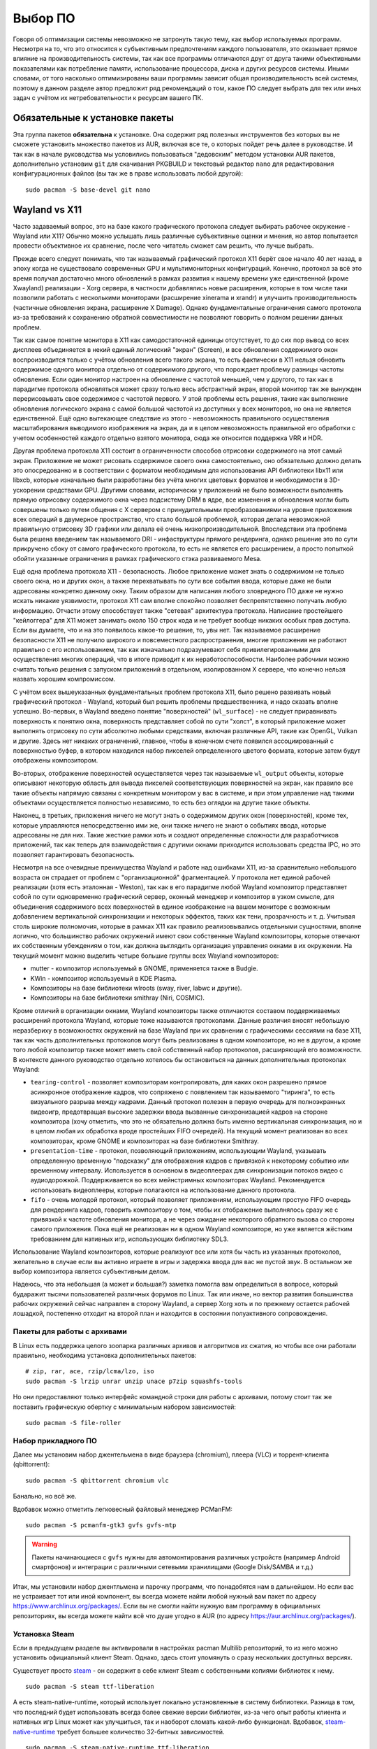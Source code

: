 .. ARU (c) 2018 - 2025, Pavel Priluckiy, Vasiliy Stelmachenok and contributors

   ARU is licensed under a
   Creative Commons Attribution-ShareAlike 4.0 International License.

   You should have received a copy of the license along with this
   work. If not, see <https://creativecommons.org/licenses/by-sa/4.0/>.

.. _software:

*********
Выбор ПО
*********

Говоря об оптимизации системы невозможно не затронуть такую тему, как
выбор используемых программ. Несмотря на то, что это относится к
субъективным предпочтениям каждого пользователя, это оказывает прямое
влияние на производительность системы, так как все программы
отличаются друг от друга такими объективными показателями как
потребление памяти, использование процессора, диска и других ресурсов
системы. Иными словами, от того насколько оптимизированы ваши
программы зависит общая производительность всей системы, поэтому в
данном разделе автор предложит ряд рекомендаций о том, какое ПО
следует выбрать для тех или иных задач с учётом их нетребовательности
к ресурсам вашего ПК.

.. index:: installation, packages, basic, grub
.. _mandatory-packages:

================================
Обязательные к установке пакеты
================================

Эта группа пакетов **обязательна** к установке. Она содержит ряд
полезных инструментов без которых вы не сможете установить множество
пакетов из AUR, включая все те, о которых пойдет речь далее в
руководстве. И так как в начале руководства мы условились пользоваться
"дедовским" методом установки AUR пакетов, дополнительно установим
``git`` для скачивания PKGBUILD и текстовый редактор ``nano`` для
редактирования конфигурационных файлов (вы так же в праве использовать
любой другой)::

 sudo pacman -S base-devel git nano

.. index:: wayland, x11, comprasion
.. _wayland_vs_x11:

===================
Wayland vs X11
===================

Часто задаваемый вопрос, это на базе какого графического протокола
следует выбирать рабочее окружение - Wayland или X11? Обычно можно
услышать лишь различные субъективные оценки и мнения, но автор
попытается провести объективное их сравнение, после чего читатель
сможет сам решить, что лучше выбрать.

Прежде всего следует понимать, что так называемый графический протокол
X11 берёт свое начало 40 лет назад, в эпоху когда не существовало
современных GPU и мультимониторных конфигураций. Конечно, протокол за
всё это время получал достаточно много обновлений в рамках развития к
нашему времени уже единственной (кроме Xwayland) реализации - Xorg
сервера, в частности добавлялись новые расширения, которые в том числе
таки позволили работать с несколькими мониторами (расширение xinerama и
xrandr) и улучшить производительность (частичные обновления экрана,
расширение X Damage). Однако фундаментальные ограничения самого
протокола из-за требований к сохранению обратной совместимости не
позволяют говорить о полном решении данных проблем.

Так как самое понятие монитора в X11 как самодостаточной единицы
отсутствует, то до сих пор вывод со всех дисплеев объединяется в некий
единый логический "экран" (Screen), и все обновления содержимого окон
воспроизводится только с учётом обновления всего такого экрана, то
есть фактически в X11 нельзя обновить содержимое одного монитора
отдельно от содержимого другого, что порождает проблему разницы
частоты обновления. Если один монитор настроен на обновление с
частотой меньшей, чем у другого, то так как в парадигме протокола
обновляться может сразу только весь абстрактный экран, второй монитор
так же вынужден перерисовывать свое содержимое с частотой первого. У
этой проблемы есть решения, такие как выполнение обновления
логического экрана с самой большой частотой из доступных у всех
мониторов, но она не является единственной. Ещё одно вытекающее
следствие из этого - невозможность правильного осуществления
масштабирования выводимого изображения на экран, да и в целом
невозможность правильной его обработки с учетом особенностей каждого
отдельно взятого монитора, сюда же относится поддержка VRR и HDR.

Другая проблема протокола X11 состоит в ограниченности способов
отрисовки содержимого на этот самый экран. Приложение не может
рисовать содержимое своего окна самостоятельно, оно обязательно должно
делать это опосредованно и в соответствии с форматом необходимым для
использования API библиотеки libx11 или libxcb, которые изначально
были разработаны без учёта многих цветовых форматов и необходимости в
3D-ускорении средствами GPU. Другими словами, исторически у приложений
не было возможности выполнять прямую отрисовку содержимого окна через
подсистему DRM в ядре, все изменения и обновления могли быть совершены
только путем общения с X сервером с принудительными преобразованиями
на уровне приложения всех операций в двумерное пространство, что стало
большой проблемой, которая делала невозможной правильную отрисовку 3D
графики или делала её очень низкопроизводительной. Впоследствии эта
проблема была решена введением так называемого DRI - инфаструктуры
прямого рендеринга, однако решение это по сути прикручено сбоку от
самого графического протокола, то есть не является его расширением, а
просто попыткой обойти указанные ограничения в рамках графического
стэка развиваемого Mesa.

Ещё одна проблема протокола X11 - безопасность. Любое приложение может
знать о содержимом не только своего окна, но и других окон, а также
перехватывать по сути все события ввода, которые даже не были
адресованы конкретно данному окну. Таким образом для написания любого
зловредного ПО даже не нужно искать никакие уязвимости, протокол X11
сам вполне спокойно позволяет беспрепятственно получать любую
информацию. Отчасти этому способствует также "сетевая" архитектура
протокола. Написание простейшего "кейлоггера" для X11 может занимать
около 150 строк кода и не требует вообще никаких особых прав доступа.
Если вы думаете, что и на это появилось какое-то решение, то, увы нет.
Так называемое расширение безопасности X11 не получило широкого и
повсеместного распространения, многие приложения не работают правильно
с его использованием, так как изначально подразумевают себя
привилегированными для осуществления многих операций, что в итоге
приводит к их неработоспособности. Наиболее рабочими можно считать
только решения с запуском приложений в отдельном, изолированном X
сервере, что конечно нельзя назвать хорошим компромиссом.

С учётом всех вышеуказанных фундаментальных проблем протокола X11,
было решено развивать новый графический протокол - Wayland, который
был решить проблемы предшественника, и надо сказать вполне успешно.
Во-первых, в Wayland введено понятие "поверхностей" (``wl_surface``) -
не следует приравнивать поверхность к понятию окна, поверхность
представляет собой по сути "холст", в который приложение может
выполнять отрисовку по сути абсолютно любыми средствами, включая
различные API, такие как OpenGL, Vulkan и другие. Здесь нет никаких
ограничений, главное, чтобы в конечном счете появился ассоциированный
с поверхностью буфер, в котором находился набор пикселей определенного
цветого формата, которые затем будут отображены композитором.

Во-вторых, отображение поверхностей осуществляется через так
называемые ``wl_output`` объекты, которые описывают некоторую область
для вывода пикселей соответствующих поверхностей на экран, как правило
все такие объекты напрямую связаны с конкретным монитором у вас в
системе, и при этом управление над такими объектами осуществляется
полностью независимо, то есть без оглядки на другие такие объекты.

Наконец, в третьих, приложения ничего не могут знать о содержимом
других окон (поверхностей), кроме тех, которые управляются
непосредственно ими же, они также ничего не знают о событиях ввода,
которые адресованы не для них. Такие жесткие рамки хоть и создают
определенные сложности для разработчиков приложений, так как теперь
для взаимодействия с другими окнами приходится использовать средства
IPC, но это позволяет гарантировать безопасность.

Несмотря на все очевидные преимущества Wayland и работе над ошибками
X11, из-за сравнительно небольшого возраста он страдает от проблем с
"организационной" фрагментацией. У протокола нет единой рабочей
реализации (хотя есть эталонная - Weston), так как в его парадигме
любой Wayland композитор представляет собой по сути одновременно
графический сервер, оконный менеджер и композитор в узком смысле, для
объединения содержимого всех поверхностей в единое изображение на
вашем мониторе с возможным добавлением вертикальной синхронизации и
некоторых эффектов, таких как тени, прозрачность и т. д. Учитывая
столь широкие полномочия, которые в рамках X11 как правило
реализовывались отдельными сущностями, вполне логично, что большинство
рабочих окружений имеют свои собственные Wayland композиторы, которые
отвечают их собственным убеждениям о том, как должна выглядить
организация управления окнами в их окружении. На текущий момент можно
выделить четыре большие группы всех Wayland композиторов:

- mutter - композитор используемый в GNOME, применяется также в Budgie.
- KWin - композитор используемый в KDE Plasma.
- Композиторы на базе библиотеки wlroots (sway, river, labwc и другие).
- Композиторы на базе библиотеки smithray (Niri, COSMIC).

Кроме отличий в организации окнами, Wayland композиторы также
отличаются составом поддерживаемых расширений протокола Wayland,
которые тоже называются протоколами. Данные различия вносят небольшую
неразбериху в возможностях окружений на базе Wayland при их сравнении
с графическими сессиями на базе X11, так как часть дополнительных
протоколов могут быть реализованы в одном композиторе, но не в другом,
а кроме того любой композитор также может иметь свой собственный набор
протоколов, расширяющий его возможности. В контексте данного
руководство отдельно хотелось бы остановиться на данных дополнительных
протоколах Wayland:

- ``tearing-control`` - позволяет композиторам контролировать, для
  каких окон разрешено прямое асинхронное отображение кадров, что
  сопряжено с появлением так называемого "тиринга", то есть
  визуального разрыва между кадрами. Данный протокол полезен в первую
  очередь для полноэкранных видеоигр, предотвращая высокие задержки
  ввода вызванные синхронизацией кадров на стороне композитора (хочу
  отметить, что это не обязательно должна быть именно вертикальная
  синхронизация, но и в целом любая их обработка вроде простейших FIFO
  очередей). На текущий момент реализован во всех композиторах, кроме
  GNOME и композиторах на базе библиотеки Smithray.

- ``presentation-time`` - протокол, позволяющий приложениям,
  использующим Wayland, указывать определенную временную "подсказку"
  для отображения кадров с привязкой к некоторому событию или
  временному интервалу. Используется в основном в видеоплеерах для
  синхронизации потоков видео с аудиодорожкой. Поддерживается во всех
  мейнстримных композиторах Wayland. Рекомендуется использовать
  видеоплееры, которые полагаются на использование данного протокола.

- ``fifo`` - очень молодой протокол, который позволяет приложениям,
  использующим простую FIFO очередь для рендеринга кадров, говорить
  композитору о том, чтобы их отображение выполнялось сразу же с
  привязкой к частоте обновления монитора, а не через ожидание
  некоторого обратного вызова со стороны самого приложения. Пока ещё
  не реализован ни в одном Wayland композиторе, но уже является
  жёстким требованием для нативных игр, использующих библиотеку SDL3.

Использование Wayland композиторов, которые реализуют все или хотя бы
часть из указанных протоколов, желательно в случае если вы активно
играете в игры и задержка ввода для вас не пустой звук. В остальном же
выбор композитора является субъективным делом.

Надеюсь, что эта небольшая (а может и большая?) заметка помогла вам
определиться в вопросе, который бударажит тысячи пользователей
различных форумов по Linux. Так или иначе, но вектор развития
большинства рабочих окружений сейчас направлен в сторону Wayland, а
сервер Xorg хоть и по прежнему остается рабочей лошадкой, постепенно
отходит на второй план и находится в состоянии полуактивного
сопровождения.

.. index:: installation, packages, archives
.. _archive-packages:

-----------------------------
Пакеты для работы с архивами
-----------------------------

В Linux есть поддержка целого зоопарка различных архивов и алгоритмов
их сжатия, но чтобы все они работали правильно, необходима установка
дополнительных пакетов::

  # zip, rar, ace, rzip/lcma/lzo, iso
  sudo pacman -S lrzip unrar unzip unace p7zip squashfs-tools

Но они предоставляют только интерфейс командной строки для работы с
архивами, потому стоит так же поставить графическую обертку с
минимальным набором зависимостей::

  sudo pacman -S file-roller

.. index:: installation, packages, applications
.. _applications-packages:

---------------------
Набор прикладного ПО
---------------------

Далее мы установим набор джентельмена в виде браузера (chromium),
плеера (VLC) и торрент-клиента (qbittorrent)::

  sudo pacman -S qbittorrent chromium vlc

Банально, но всё же.

Вдобавок можно отметить легковесный файловый менеджер PCManFM::

  sudo pacman -S pcmanfm-gtk3 gvfs gvfs-mtp

.. warning:: Пакеты начинающиеся с ``gvfs`` нужны для автомонтирования
   различных устройств (например Android смартфонов) и интеграции с
   различными сетевыми хранилищами (Google Disk/SAMBA и т.д.)

Итак, мы установили набор джентльмена и парочку программ, что
понадобятся нам в дальнейшем. Но если вас не устраивает тот или иной
компонент, вы всегда можете найти любой нужный вам пакет по адресу
https://www.archlinux.org/packages/. Если вы не смогли найти нужную
вам программу в официальных репозиториях, вы всегда можете найти всё
что душе угодно в AUR (по адресу https://aur.archlinux.org/packages/).


.. index:: installation, packages, steam
.. _steam-installation:

----------------
Установка Steam
----------------

Если в предыдущем разделе вы активировали в настройках pacman Multilib
репозиторий, то из него можно установить официальный клиент Steam.
Однако, здесь стоит упомянуть о сразу нескольких доступных версиях.

Существует просто steam_ - он содержит в себе клиент Steam с
собственными копиями библиотек к нему. ::

  sudo pacman -S steam ttf-liberation

А есть steam-native-runtime, который использует локально установленные
в систему библиотеки. Разница в том, что последний будет использовать
всегда более свежие версии библиотек, из-за чего опыт работы клиента и
нативных игр Linux может как улучшиться, так и наоборот сломать
какой-либо функционал. Вдобавок, steam-native-runtime_ требует большее
количество 32-битных зависимостей. ::

  sudo pacman -S steam-native-runtime ttf-liberation

Автор рекомендует пользоваться обычной версией, хотя и при
использовании steam-native-runtime_ каких-либо серьёзных проблем
замечено не было.

.. _steam: https://archlinux.org/packages/multilib/x86_64/steam/
.. _steam-native-runtime: https://archlinux.org/packages/multilib/x86_64/steam-native-runtime/

.. index:: useful-programs, mouse, settings
.. _paper:

------
Piper
------

Позволяет выполнить более тонкую настройку вашей мышки, в том числе
переназначить DPI, настроить подсветку и собственные действия на
дополнительные кнопки.

.. image:: https://raw.githubusercontent.com/libratbag/piper/wiki/screenshots/piper-resolutionpage.png

**Установка** ::

  sudo pacman -S piper

.. attention:: Поддерживаются только некоторые из моделей мышек от
   Logitech/Razer/Steelseries. Полный список поддерживаемых устройств
   вы можете найти по ссылке:

   https://github.com/libratbag/libratbag/wiki/Devices
.. index:: installation, drivers, nvidia, amd, intel
.. _drivers-installation:

------------------------------------------------
Установка актуальных драйверов для видеокарты
------------------------------------------------

В установке драйверов для Linux-систем нет ничего сложного, главное
просто учитывать, что от свежести ядра и версии драйвера, будет
зависеть получите ли вы чёрный экран смерти или нет (Шутка).

И да, **устанавливайте драйвера ТОЛЬКО через пакетный менеджер вашего
дистрибутива!**

Забудьте про скачивание драйвера с сайта NVIDIA/AMD, это поможет вам
избежать кучу проблем в дальнейшем.

NVIDIA
------

Рекомендуется использовать модули драйвера из пакета ``nvidia-dkms``,
которые при помощи системы динамических модулей DKMS автоматически
собируться под нужное ядро::

  sudo pacman -S nvidia-dkms nvidia-utils lib32-nvidia-utils nvidia-settings lib32-opencl-nvidia opencl-nvidia libxnvctrl vulkan-icd-loader lib32-vulkan-icd-loader libva-nvidia-driver

.. warning:: Для правильной работы DKMS требуется также установить
   заголовки текущей версии ядра. Например, для стандартного ядра
   ``linux`` заголовки требуемые для сборки модулей находится внутри
   пакета ``linux-headers``.

С недавних пор помимо закрытых модулей драйвера NVIDIA также
предоставляет версию модулей с открытым исходным кодом, которые
рекомендуются к использованию начиная с ``560`` ветки драйвера. Их
установка практически ничем не отличается от закрытого варианта кроме
как заменой пакета ``nvidia-dkms`` на ``nvidia-open-dkms``::

  sudo pacman -S nvidia-open-dkms nvidia-utils lib32-nvidia-utils nvidia-settings lib32-opencl-nvidia opencl-nvidia libxnvctrl lib32-vulkan-icd-loader libva-nvidia-driver

Перед установкой драйвера рекомендуется отключить *"Secure Boot"* в
UEFI, ибо из-за этого модули драйвера могут не загрузиться.


NVIDIA (470xx)
---------------

Драйвер NVIDIA для Linux имеет несколько веток с долгосрочной поддержкой, часть
из которых, как например nvidia-470xx-dkms, оставлены для сохранения
совместимости со старыми видеокартами, в данном случае с поколением GPU Kepler.
Если ваша видеокарта относится именно к этому поколению, то вам нужно
установить не последний драйвер выше, а данную версию из AUR::


  git clone https://aur.archlinux.org/nvidia-470xx-utils
  cd nvidia-470xx-utils
  makepkg -sric

  sudo pacman -S lib32-vulkan-icd-loader

  # 32-битные библиотеки (необходимо для запуска игр через Wine/Steam)
  git clone https://aur.archlinux.org/lib32-nvidia-470xx-utils
  cd lib32-nvidia-470xx-utils
  makepkg -sric



Nouveau (*Только для старых видеокарт*)
------------------------------------------

Для старых видеокарт Nvidia (ниже GeForce 600) рекомендуется использовать
свободную альтернативу драйвера NVIDIA — Nouveau, входящую в состав Mesa. Она
имеет официальную поддержку и обновления в отличии от старых версий закрытого
драйвера NVIDIA (340, 390) и отлично справляется с 2D ускорением. Вдобавок,
Nouveau хорошо работает с Wayland::

  sudo pacman -S mesa lib32-mesa vulkan-nouveau lib32-vulkan-nouveau opencl-rusticl-mesa lib32-opencl-rusticl-mesa

AMD
----
::

  sudo pacman -S mesa lib32-mesa vulkan-radeon lib32-vulkan-radeon vulkan-mesa-layers opencl-rusticl-mesa lib32-opencl-rusticl-mesa

Intel
-----
::

  sudo pacman -S mesa lib32-mesa vulkan-intel lib32-vulkan-intel opencl-rusticl-mesa lib32-opencl-rusticl-mesa

.. warning:: Автор не рекомендует выполнять установку морально
   устаревших DDX драйверов, как например ``xf86-video-intel``, так
   как они в большинстве своем заброшены и не получают никаких
   исправлений.  Вместо этого используйте DDX драйвер ``modesetting``,
   который поставляется вместе с пакетом ``xorg-server``. Он
   использует аппартное ускорение на базе glamor и Mesa. Обратите
   внимание, что последние исправления и новые возможности (Как,
   например, опция ``"Tearfree"``) доступны только в Git версии,
   поэтому имеет смысл установить ``xorg-server-git`` из AUR.

.. index:: cleanup, gnome, kde
.. _remove-garbage-packages:

==========================
Удаление лишних пакетов
==========================

К сожалению, если во время установки системы вы выполняли установку
KDE Plasma или GNOME при помощи одноименных групп пакетов, то скорее
всего вы установили себе в систему некоторое количество лишних
пакетов, таких как например ``gnome-software`` или ``discover``,
которые крайне не рекомендуется использовать в Arch Linux взамен
простого использования ``pacman``. Чтобы не выполнять переустановку
всех пакетов, связанных с рабочим окружением, можно выполнить удаление
лишних пакетов при помощи следующих команд в зависимости от
используемого окружения:

.. tab-set::

   .. tab-item:: GNOME

      ::

         sudo pacman -D --asdeps $(pacman -Qqg gnome)
         sudo pacman -D --asexplicit gnome-shell mutter gdm gnome-control-center gnome-console nautilus gnome-session gnome-settings-daemon gvfs gvfs-mtp
         sudo pacman -Rsn $(pacman -Qqgdtt gnome)

   .. tab-item:: KDE Plasma

      ::

         sudo pacman -D --asdeps $(pacman -Qqg plasma)
         sudo pacman -D --asexplicit plasma-desktop breeze-gtk kde-gtk-config plasma-pa bluedevil sddm sddm-kcm plasma-nm
         sudo pacman -Rsn $(pacman -Qqgdtt plasma)

Если вас пугает большой набор непонятных команд - не переживайте, все
что здесь происходит, это помечание всех пакетов из группы пакетов
``gnome`` или ``plasma`` соответственно как неявно установленных, то
есть подтянутых в качестве зависимостей, после чего идет изменение
причины установки базовых пакетов окружения уже как явно
установленных, что позволяет разделить действительно нужные и мусорные
пакеты по причине их установки и удалить все лишние пакеты. Конечно,
всегда думайте головой и проверяйте не подтянулось ли что-то для вас
нужное, однако данный способ гарантирует, что базовые пакеты,
необходимые для работы окружения, не будут удалены, поэтому вы всегда
сможете доустановить нужные вам программы в соответствии со своими
предпочтениями.

Если вы не используйте GNOME или KDE Plasma, то вы можете пропустить
данный шаг, так как для всех остальных рабочих окружений, таких как
Xfce, MATE и LXQt, в соответствующей им группе пакетов есть лишь
предельный минимум того, что действительно нужно.

.. index:: cpu, intel, amd, microcode
.. _microcode-installation:

======================
Установка микрокода
======================

Микрокод - программа реализующая набор инструкций процессора. Она уже встроена
в материнскую плату вашего компьютера, но скорее всего вы её либо не обновляли
вовсе, либо делаете это не часто вместе с обновлением BIOS (UEFI).

Однако у ядра Linux есть возможность применять обновления микрокода
прямо во время загрузки системы. Они содержат множественные
исправления ошибок и улучшения стабильности, поэтому настоятельно
рекомендуется их периодически устанавливать.

Осуществляется это следующими командами::

  sudo pacman -S intel-ucode                  # Установить микрокод Intel
  sudo pacman -S amd-ucode                    # Установить микрокод AMD
  sudo mkinitcpio -P                          # Пересобираем образы initramfs.
  sudo grub-mkconfig -o /boot/grub/grub.cfg   # Обновляем загрузчик, можно так же через grub-customizer.

.. index:: firmware, linux, installation
.. _missing_firmwares:

==================================
Установка дополнительных прошивок
==================================

В Arch Linux и основанных на нем дистрибутивах большинство прошивок
устройств как правило поставляются с пакетом linux-firmware и всех
связанных с ним пакетов (linux-firmware-whence, linux-firmware-bnx2x,
linux-firmware-liquidio, linux-firmware-marvell,
linux-firmware-mellanox, linux-firmware-nfp, linux-firmware-qcom,
linux-firmware-qlogic). Тем не менее вы можете столкнуться с
предупреждением во время пересборки initramfs образов через команду
``sudo mkinitcpio -P`` подобного формата::

  ==> WARNING: Possibly missing firmware for module: XXXXXXXX

Такие предупреждения не являются критическими, однако некоторые
устройства у вас в системе могут работать не полностью или вообще не
работать без требуемых прошивок. Поэтому в первую очередь
рекомендуется попробовать установить все вышеуказанные пакеты
linux-firmware (некоторые из них можно пропустить в силу отсутствия
соответствующих устройств, например linux-firmware-marvell).

Но некоторых прошивок нет в официальных репозиториях дистрибутива,
поэтому их требуется установить отдельно из AUR_ (все пакеты
содержащие файлы прошивок имеют окончание "-firmware"). Рассмотрим на
примере прошивки для модуля aic94xx::

  git clone https://aur.archlinux.org/aic94xx-firmware
  cd aic94xx-firmware
  makepkg -sric

После этого повторите команду ``sudo mkinitcpio -P``. Предупреждение о
пропуске прошивок для модуля aic94xx должно пропасть.

.. _AUR: https://aur.archlinux.org/packages?O=0&SeB=nd&K=-firmware&outdated=&SB=p&SO=d&PP=50&submit=Go

.. vim:set textwidth=70:
